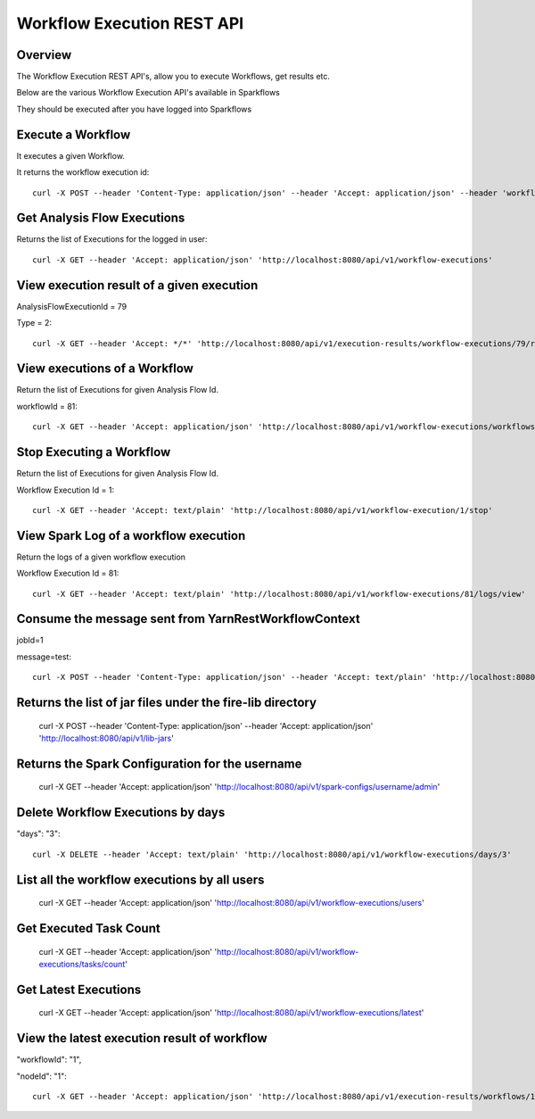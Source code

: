 Workflow Execution REST API
============================

Overview
--------
 
The Workflow Execution REST API's, allow you to execute Workflows, get results etc.

Below are the various Workflow Execution API's available in Sparkflows

They should be executed after you have logged into Sparkflows

Execute a Workflow
------------------

It executes a given Workflow.

It returns the workflow execution id::

  curl -X POST --header 'Content-Type: application/json' --header 'Accept: application/json' --header 'workflowId: 1' --header 'api_key: cookies' -d '{ "userName": "admin", "userId": 1, "sparkConfig": "", "libJarsList": [], "emailOnFailure": "", "emailOnSuccess": "" }' 'http://localhost:8080/api/v1/workflow/execute'


Get Analysis Flow Executions
----------------------------

Returns the list of Executions for the logged in user::

  curl -X GET --header 'Accept: application/json' 'http://localhost:8080/api/v1/workflow-executions'

View execution result of a given execution
------------------------------------------

AnalysisFlowExecutionId = 79

Type = 2::

  curl -X GET --header 'Accept: */*' 'http://localhost:8080/api/v1/execution-results/workflow-executions/79/resultType/{type}'
  
View executions of a Workflow
------------------------------
 
Return the list of Executions for given Analysis Flow Id.

workflowId = 81::

  curl -X GET --header 'Accept: application/json' 'http://localhost:8080/api/v1/workflow-executions/workflows/81'
  
Stop Executing a Workflow
-------------------------
 
Return the list of Executions for given Analysis Flow Id.

Workflow Execution Id = 1::

  curl -X GET --header 'Accept: text/plain' 'http://localhost:8080/api/v1/workflow-execution/1/stop'
  
View Spark Log of a workflow execution
--------------------------------------
 
Return the logs of a given workflow execution

Workflow Execution Id = 81::

  curl -X GET --header 'Accept: text/plain' 'http://localhost:8080/api/v1/workflow-executions/81/logs/view'
  
Consume the message sent from YarnRestWorkflowContext
-----------------------------------------------------
 
jobId=1

message=test::

  curl -X POST --header 'Content-Type: application/json' --header 'Accept: text/plain' 'http://localhost:8080/api/v1/spark-job/messages?jobId=1&message=test'
  
Returns the list of jar files under the fire-lib directory
----------------------------------------------------------

  curl -X POST --header 'Content-Type: application/json' --header 'Accept: application/json' 'http://localhost:8080/api/v1/lib-jars'
  
Returns the Spark Configuration for the username
------------------------------------------------

  curl -X GET --header 'Accept: application/json' 'http://localhost:8080/api/v1/spark-configs/username/admin'
  
Delete Workflow Executions by days
----------------------------------
 
"days": "3"::

  curl -X DELETE --header 'Accept: text/plain' 'http://localhost:8080/api/v1/workflow-executions/days/3'
  
List all the workflow executions by all users
---------------------------------------------
 
  curl -X GET --header 'Accept: application/json' 'http://localhost:8080/api/v1/workflow-executions/users'
  
Get Executed Task Count
-----------------------
 
  curl -X GET --header 'Accept: application/json' 'http://localhost:8080/api/v1/workflow-executions/tasks/count'
  
Get Latest Executions
---------------------
 
  curl -X GET --header 'Accept: application/json' 'http://localhost:8080/api/v1/workflow-executions/latest'
  
View the latest execution result of workflow
--------------------------------------------
 
"workflowId": "1",

"nodeId": "1"::

  curl -X GET --header 'Accept: application/json' 'http://localhost:8080/api/v1/execution-results/workflows/1/nodes/1/latest'



